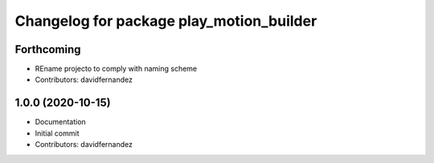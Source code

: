 ^^^^^^^^^^^^^^^^^^^^^^^^^^^^^^^^^^^^^^^^^
Changelog for package play_motion_builder
^^^^^^^^^^^^^^^^^^^^^^^^^^^^^^^^^^^^^^^^^

Forthcoming
-----------
* REname projecto to comply with naming scheme
* Contributors: davidfernandez

1.0.0 (2020-10-15)
------------------
* Documentation
* Initial commit
* Contributors: davidfernandez

